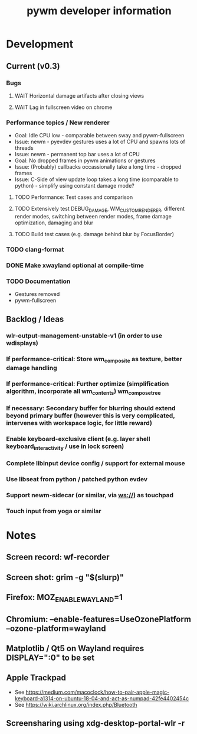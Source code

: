#+TITLE: pywm developer information

* Development
** Current (v0.3)
*** Bugs
**** WAIT Horizontal damage artifacts after closing views
**** WAIT Lag in fullscreen video on chrome

*** Performance topics / New renderer
   - Goal: Idle CPU low - comparable between sway and pywm-fullscreen
   - Issue: newm - pyevdev gestures uses a lot of CPU and spawns lots of threads
   - Issue: newm - permanent top bar uses a lot of CPU
   - Goal: No dropped frames in pywm animations or gestures
   - Issue: (Probably) callbacks occassionally take a long time - dropped frames
   - Issue: C-Side of view update loop takes a long time (comparable to python) - simplify using constant damage mode?
**** TODO Performance: Test cases and comparison
**** TODO Extensively test DEBUG_DAMAGE, WM_CUSTOM_RENDERER, different render modes, switching between render modes, frame damage optimization, damaging and blur 
**** TODO Build test cases (e.g. damage behind blur by FocusBorder)

*** TODO clang-format
*** DONE Make xwayland optional at compile-time
*** TODO Documentation
    - Gestures removed
    - pywm-fullscreen

** Backlog / Ideas
*** wlr-output-management-unstable-v1 (in order to use wdisplays)
*** If performance-critical: Store wm_composite as texture, better damage handling
*** If performance-critical: Further optimize (simplification algorithm, incorporate all wm_contents) wm_compose_tree
*** If necessary: Secondary buffer for blurring should extend beyond primary buffer (however this is very complicated, intervenes with workspace logic, for little reward)
*** Enable keyboard-exclusive client (e.g. layer shell keyboard_interactivity / use in lock screen)
*** Complete libinput device config / support for external mouse
*** Use libseat from python / patched python evdev
*** Support newm-sidecar (or similar, via ws://) as touchpad
*** Touch input from yoga or similar


* Notes
** Screen record: wf-recorder
** Screen shot: grim -g "$(slurp)"
** Firefox: MOZ_ENABLE_WAYLAND=1
** Chromium: --enable-features=UseOzonePlatform --ozone-platform=wayland
** Matplotlib / Qt5 on Wayland requires DISPLAY=":0" to be set
** Apple Trackpad
    - See https://medium.com/macoclock/how-to-pair-apple-magic-keyboard-a1314-on-ubuntu-18-04-and-act-as-numpad-42fe4402454c
    - See https://wiki.archlinux.org/index.php/Bluetooth
** Screensharing using xdg-desktop-portal-wlr -r
